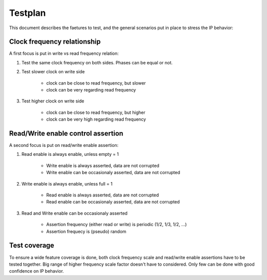 Testplan
========

This document describes the faetures to test,
and the general scenarios put in place to stress
the IP behavior:

Clock frequency relationship
----------------------------

A first focus is put in write vs read frequency relation:

1. Test the same clock frequency on both sides. Phases can be equal or not.

2. Test slower clock on write side
    
    * clock can be close to read frequency, but slower
    * clock can be very regarding read frequency

3. Test higher clock on write side
    
    * clock can be close to read frequency, but higher
    * clock can be very high regarding read frequency

Read/Write enable control assertion
-----------------------------------

A second focus is put on read/write enable assertion:

1. Read enable is always enable, unless empty = 1
    
    * Write enable is always asserted, data are not corrupted
    * Write enable can be occasionaly asserted, data are not corrupted

2. Write enable is always enable, unless full = 1
    
    * Read enable is always asserted, data are not corrupted
    * Read enable can be occasionaly asserted, data are not corrupted

3. Read and Write enable can be occasionaly asserted
    
    * Assertion frequency (either read or write) is periodic (1/2, 1/3, 1/2, ...)
    * Assertion frequecy is (pseudo) random

Test coverage
-------------

To ensure a wide feature coverage is done, both clock frequency scale and 
read/write enable assertions have to be tested together. Big range of higher frequency 
scale factor doesn't have to considered. Only few can be done with good confidence on
IP behavior.
